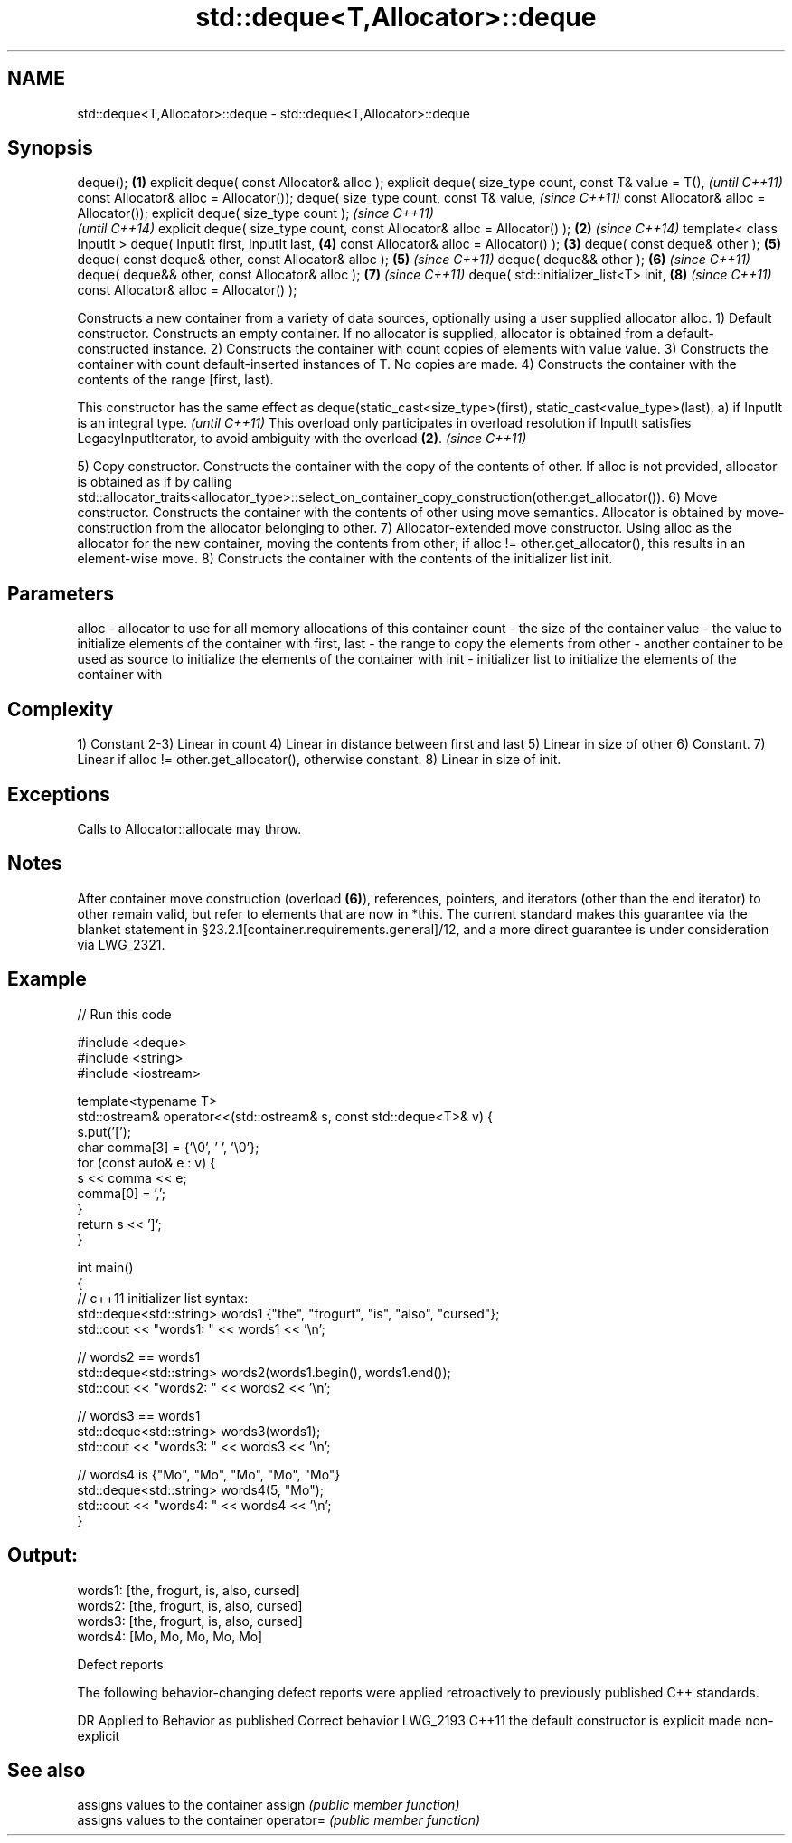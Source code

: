 .TH std::deque<T,Allocator>::deque 3 "2020.03.24" "http://cppreference.com" "C++ Standard Libary"
.SH NAME
std::deque<T,Allocator>::deque \- std::deque<T,Allocator>::deque

.SH Synopsis

deque();                                                                 \fB(1)\fP
explicit deque( const Allocator& alloc );
explicit deque( size_type count,
const T& value = T(),                                                            \fI(until C++11)\fP
const Allocator& alloc = Allocator());
deque( size_type count,
const T& value,                                                                  \fI(since C++11)\fP
const Allocator& alloc = Allocator());
explicit deque( size_type count );                                                             \fI(since C++11)\fP
                                                                                               \fI(until C++14)\fP
explicit deque( size_type count, const Allocator& alloc = Allocator() ); \fB(2)\fP                   \fI(since C++14)\fP
template< class InputIt >
deque( InputIt first, InputIt last,                                              \fB(4)\fP
const Allocator& alloc = Allocator() );                                      \fB(3)\fP
deque( const deque& other );                                                     \fB(5)\fP
deque( const deque& other, const Allocator& alloc );                             \fB(5)\fP           \fI(since C++11)\fP
deque( deque&& other );                                                          \fB(6)\fP           \fI(since C++11)\fP
deque( deque&& other, const Allocator& alloc );                                  \fB(7)\fP           \fI(since C++11)\fP
deque( std::initializer_list<T> init,                                            \fB(8)\fP           \fI(since C++11)\fP
const Allocator& alloc = Allocator() );

Constructs a new container from a variety of data sources, optionally using a user supplied allocator alloc.
1) Default constructor. Constructs an empty container. If no allocator is supplied, allocator is obtained from a default-constructed instance.
2) Constructs the container with count copies of elements with value value.
3) Constructs the container with count default-inserted instances of T. No copies are made.
4) Constructs the container with the contents of the range [first, last).

This constructor has the same effect as deque(static_cast<size_type>(first), static_cast<value_type>(last), a) if InputIt is an integral type. \fI(until C++11)\fP
This overload only participates in overload resolution if InputIt satisfies LegacyInputIterator, to avoid ambiguity with the overload \fB(2)\fP.     \fI(since C++11)\fP

5) Copy constructor. Constructs the container with the copy of the contents of other. If alloc is not provided, allocator is obtained as if by calling std::allocator_traits<allocator_type>::select_on_container_copy_construction(other.get_allocator()).
6) Move constructor. Constructs the container with the contents of other using move semantics. Allocator is obtained by move-construction from the allocator belonging to other.
7) Allocator-extended move constructor. Using alloc as the allocator for the new container, moving the contents from other; if alloc != other.get_allocator(), this results in an element-wise move.
8) Constructs the container with the contents of the initializer list init.

.SH Parameters


alloc       - allocator to use for all memory allocations of this container
count       - the size of the container
value       - the value to initialize elements of the container with
first, last - the range to copy the elements from
other       - another container to be used as source to initialize the elements of the container with
init        - initializer list to initialize the elements of the container with


.SH Complexity

1) Constant
2-3) Linear in count
4) Linear in distance between first and last
5) Linear in size of other
6) Constant.
7) Linear if alloc != other.get_allocator(), otherwise constant.
8) Linear in size of init.

.SH Exceptions

Calls to Allocator::allocate may throw.

.SH Notes

After container move construction (overload \fB(6)\fP), references, pointers, and iterators (other than the end iterator) to other remain valid, but refer to elements that are now in *this. The current standard makes this guarantee via the blanket statement in §23.2.1[container.requirements.general]/12, and a more direct guarantee is under consideration via LWG_2321.


.SH Example


// Run this code

  #include <deque>
  #include <string>
  #include <iostream>

  template<typename T>
  std::ostream& operator<<(std::ostream& s, const std::deque<T>& v) {
      s.put('[');
      char comma[3] = {'\\0', ' ', '\\0'};
      for (const auto& e : v) {
          s << comma << e;
          comma[0] = ',';
      }
      return s << ']';
  }

  int main()
  {
      // c++11 initializer list syntax:
      std::deque<std::string> words1 {"the", "frogurt", "is", "also", "cursed"};
      std::cout << "words1: " << words1 << '\\n';

      // words2 == words1
      std::deque<std::string> words2(words1.begin(), words1.end());
      std::cout << "words2: " << words2 << '\\n';

      // words3 == words1
      std::deque<std::string> words3(words1);
      std::cout << "words3: " << words3 << '\\n';

      // words4 is {"Mo", "Mo", "Mo", "Mo", "Mo"}
      std::deque<std::string> words4(5, "Mo");
      std::cout << "words4: " << words4 << '\\n';
  }

.SH Output:

  words1: [the, frogurt, is, also, cursed]
  words2: [the, frogurt, is, also, cursed]
  words3: [the, frogurt, is, also, cursed]
  words4: [Mo, Mo, Mo, Mo, Mo]


Defect reports

The following behavior-changing defect reports were applied retroactively to previously published C++ standards.

DR       Applied to Behavior as published               Correct behavior
LWG_2193 C++11      the default constructor is explicit made non-explicit


.SH See also


          assigns values to the container
assign    \fI(public member function)\fP
          assigns values to the container
operator= \fI(public member function)\fP




